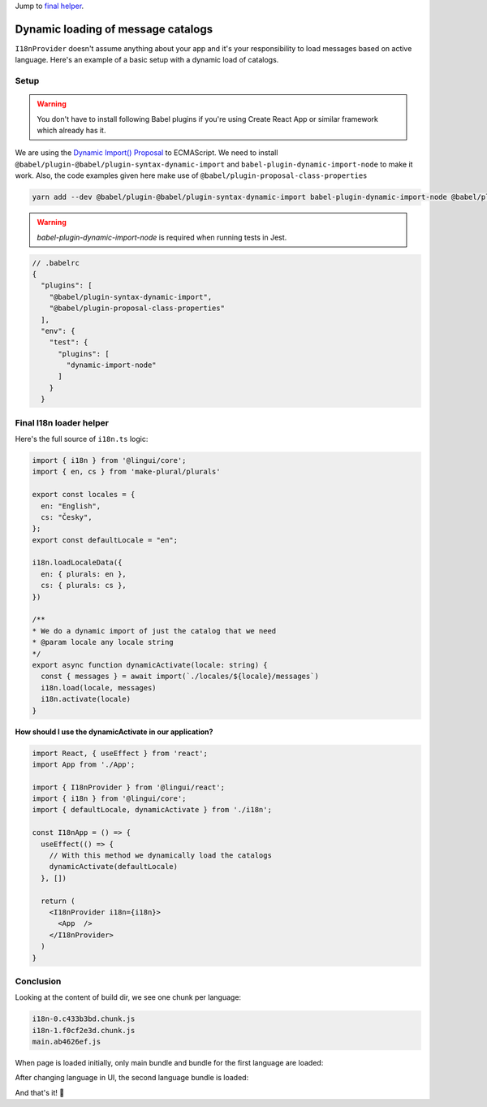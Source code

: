 .. _dynamic-loading-catalogs:

Jump to `final helper <dynamic-loading-catalogs.html#final-i18n-loader-helper>`_.

***********************************
Dynamic loading of message catalogs
***********************************

``I18nProvider`` doesn't assume anything about your app and it's your
responsibility to load messages based on active language. Here's an example of a basic setup
with a dynamic load of catalogs.

Setup
=====

.. warning::

   You don't have to install following Babel plugins if you're using Create React App
   or similar framework which already has it.

We are using the `Dynamic Import() Proposal <https://github.com/tc39/proposal-dynamic-import>`_
to ECMAScript. We need to install ``@babel/plugin-@babel/plugin-syntax-dynamic-import`` and
``babel-plugin-dynamic-import-node`` to make it work. Also, the code examples given here make use of ``@babel/plugin-proposal-class-properties``

.. code-block:: shell

   yarn add --dev @babel/plugin-@babel/plugin-syntax-dynamic-import babel-plugin-dynamic-import-node @babel/plugin-proposal-class-properties

.. warning::

   `babel-plugin-dynamic-import-node` is required when running tests in Jest.

.. code-block:: js

   // .babelrc
   {
     "plugins": [
       "@babel/plugin-syntax-dynamic-import",
       "@babel/plugin-proposal-class-properties"
     ],
     "env": {
       "test": {
         "plugins": [
           "dynamic-import-node"
         ]
       }
     }

Final I18n loader helper
========================

Here's the full source of ``i18n.ts`` logic:

.. code-block:: jsx

  import { i18n } from '@lingui/core';
  import { en, cs } from 'make-plural/plurals'

  export const locales = {
    en: "English",
    cs: "Česky",
  };
  export const defaultLocale = "en";

  i18n.loadLocaleData({
    en: { plurals: en },
    cs: { plurals: cs },
  })

  /**
  * We do a dynamic import of just the catalog that we need
  * @param locale any locale string
  */
  export async function dynamicActivate(locale: string) {
    const { messages } = await import(`./locales/${locale}/messages`)
    i18n.load(locale, messages)
    i18n.activate(locale)
  }


**How should I use the dynamicActivate in our application?**

.. code-block:: jsx

  import React, { useEffect } from 'react';
  import App from './App';

  import { I18nProvider } from '@lingui/react';
  import { i18n } from '@lingui/core';
  import { defaultLocale, dynamicActivate } from './i18n';

  const I18nApp = () => {
    useEffect(() => {
      // With this method we dynamically load the catalogs
      dynamicActivate(defaultLocale)
    }, [])

    return (
      <I18nProvider i18n={i18n}>
        <App  />
      </I18nProvider>
    )
  }


Conclusion
==========

Looking at the content of build dir, we see one chunk per language:

.. code-block:: shell

   i18n-0.c433b3bd.chunk.js
   i18n-1.f0cf2e3d.chunk.js
   main.ab4626ef.js

When page is loaded initially, only main bundle and bundle for the first
language are loaded:

.. image:: ./dynamic-loading-catalogs-1.png
   :alt: Requests during the first render

After changing language in UI, the second language bundle is loaded:

.. image:: ./dynamic-loading-catalogs-2.png
   :alt: Requests during the second render

And that's it! 🎉
